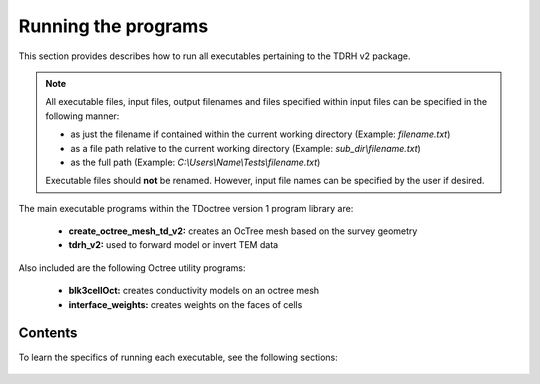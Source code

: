 .. _running:

Running the programs
====================

This section provides describes how to run all executables pertaining to the TDRH v2 package.

.. note::

    All executable files, input files, output filenames and files specified within input files can be specified in the following manner:

    - as just the filename if contained within the current working directory (Example: *filename.txt*)
    - as a file path relative to the current working directory (Example: *sub_dir\\filename.txt*)
    - as the full path (Example: *C:\\Users\\Name\\Tests\\filename.txt*)

    Executable files should **not** be renamed. However, input file names can be specified by the user if desired.

The main executable programs within the TDoctree version 1 program library are:

    - **create_octree_mesh_td_v2:** creates an OcTree mesh based on the survey geometry
    - **tdrh_v2:** used to forward model or invert TEM data

Also included are the following Octree utility programs:

    - **blk3cellOct:** creates conductivity models on an octree mesh
    - **interface_weights:** creates weights on the faces of cells

Contents
--------

To learn the specifics of running each executable, see the following sections:

  .. toctree::
    :maxdepth: 1

    OcTree Mesh Generation <programs/createOcTree>
    Creating Octree Models <programs/createModel>
    Forward Modeling <programs/forward>
    Additional Cell and Face Weights <programs/weightsFiles>
    Inversion <programs/inversion>

